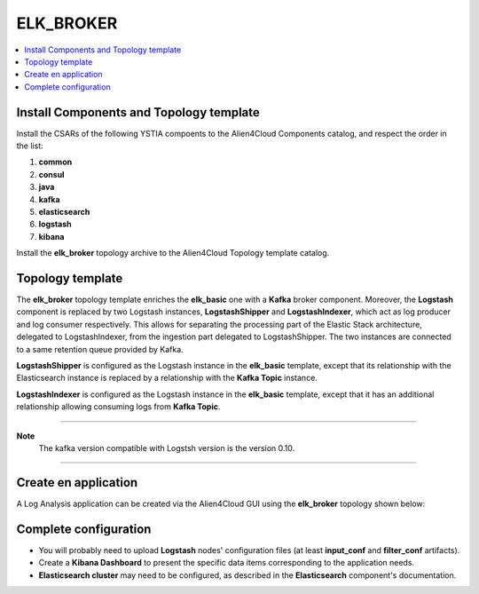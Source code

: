 .. _elk_broker_section:

**********
ELK_BROKER
**********

.. contents::
    :local:
    :depth: 3

Install Components and Topology template
----------------------------------------
Install the CSARs of the following YSTIA compoents to the Alien4Cloud Components catalog, and respect the order in the list:

#. **common**
#. **consul**
#. **java**
#. **kafka**
#. **elasticsearch**
#. **logstash**
#. **kibana**

Install the **elk_broker** topology archive to the Alien4Cloud Topology template catalog.


Topology template
-----------------
The **elk_broker** topology template enriches the **elk_basic** one with a **Kafka** broker component.
Moreover, the **Logstash** component is replaced by two Logstash instances, **LogstashShipper** and **LogstashIndexer**, which act as log producer and log consumer respectively.
This allows for separating the processing part of the Elastic Stack architecture, delegated to LogstashIndexer, from the ingestion part delegated to LogstashShipper.
The two instances are connected to a same retention queue provided by Kafka.

**LogstashShipper** is configured as the Logstash instance in the **elk_basic** template, except that its relationship with the Elasticsearch instance is replaced by a relationship with the **Kafka Topic** instance.

**LogstashIndexer** is configured as the Logstash instance in the **elk_basic** template, except that it has an additional relationship allowing consuming logs from **Kafka Topic**.


****

**Note**
  The kafka version compatible with Logstsh version is the version 0.10.

****

Create en application
---------------------
A Log Analysis application can be created via the Alien4Cloud GUI using the **elk_broker** topology shown below:

.. image:: docs/images/topology.png
   :name: elk_broker_figure
   :scale: 100
   :align: center

Complete configuration
----------------------

- You will probably need to upload **Logstash** nodes' configuration files (at least **input_conf** and **filter_conf** artifacts).

- Create a **Kibana Dashboard** to present the specific data items corresponding to the application needs.

- **Elasticsearch cluster** may need to be configured, as described in the **Elasticsearch** component's documentation.
